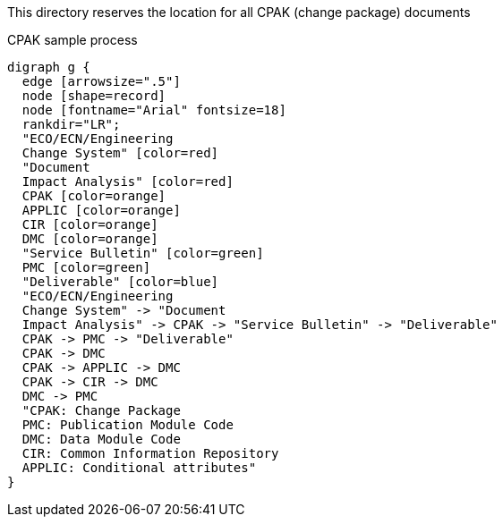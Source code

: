 This directory reserves the location for all CPAK (change package) documents

.CPAK sample process
[graphviz]
----
digraph g {
  edge [arrowsize=".5"]
  node [shape=record]
  node [fontname="Arial" fontsize=18]
  rankdir="LR";
  "ECO/ECN/Engineering
  Change System" [color=red]
  "Document
  Impact Analysis" [color=red]
  CPAK [color=orange]
  APPLIC [color=orange]
  CIR [color=orange]
  DMC [color=orange]
  "Service Bulletin" [color=green]
  PMC [color=green]
  "Deliverable" [color=blue]
  "ECO/ECN/Engineering
  Change System" -> "Document
  Impact Analysis" -> CPAK -> "Service Bulletin" -> "Deliverable"
  CPAK -> PMC -> "Deliverable"
  CPAK -> DMC
  CPAK -> APPLIC -> DMC
  CPAK -> CIR -> DMC
  DMC -> PMC
  "CPAK: Change Package
  PMC: Publication Module Code
  DMC: Data Module Code
  CIR: Common Information Repository
  APPLIC: Conditional attributes"
}
----